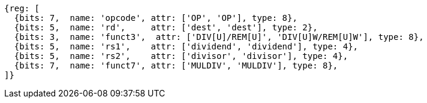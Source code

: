 //## 8.2 Division Operations

[wavedrom, ,]
....
{reg: [
  {bits: 7,  name: 'opcode', attr: ['OP', 'OP'], type: 8},
  {bits: 5,  name: 'rd',     attr: ['dest', 'dest'], type: 2},
  {bits: 3,  name: 'funct3',  attr: ['DIV[U]/REM[U]', 'DIV[U]W/REM[U]W'], type: 8},
  {bits: 5,  name: 'rs1',    attr: ['dividend', 'dividend'], type: 4},
  {bits: 5,  name: 'rs2',    attr: ['divisor', 'divisor'], type: 4},
  {bits: 7,  name: 'funct7', attr: ['MULDIV', 'MULDIV'], type: 8},
]}
....

//[wavedrom, ,svg]
//....
//{reg: [
//  {bits: 7,  name: 'opcode', attr: 'OP-32',         type: 8},
//  {bits: 5,  name: 'rd',     attr: 'dest',          type: 2},
//  {bits: 3,  name: 'funct3',  attr: ['DIVW', 'DIVUW', 'REMW', 'REMUW'],          type: 8},
//  {bits: 5,  name: 'rs1',    attr: 'dividend',      type: 4},
//  {bits: 5,  name: 'rs2',    attr: 'divisor',       type: 4},
//  {bits: 7,  name: 'funct7', attr: 'MULDIV',        type: 8},
//]}
//....
